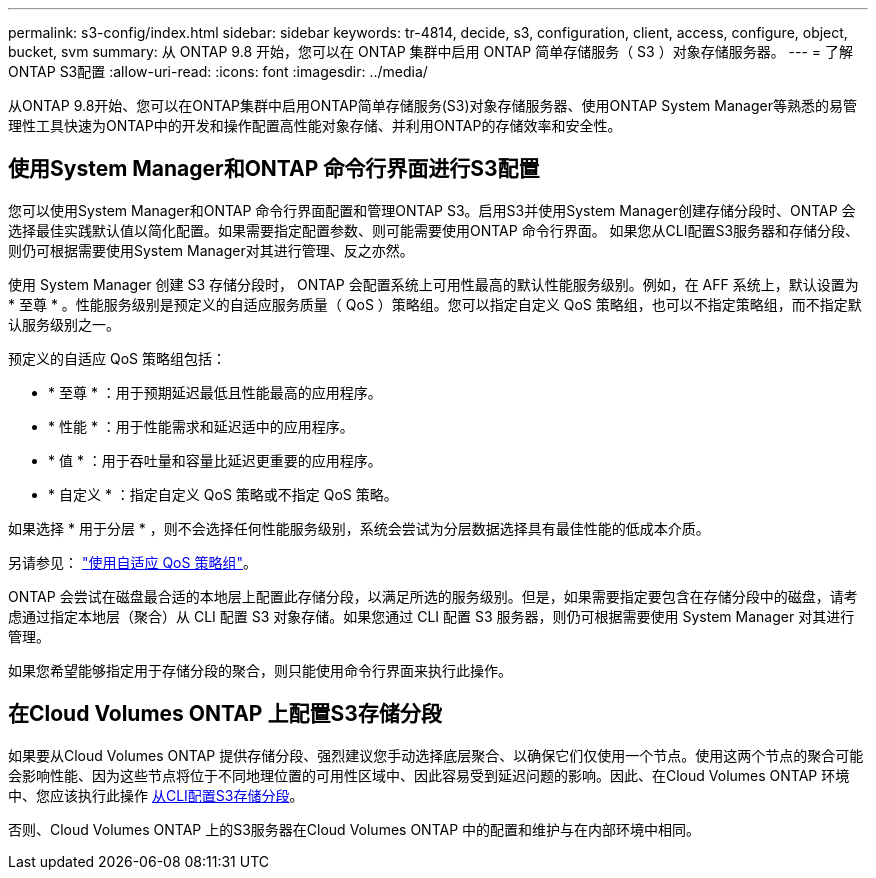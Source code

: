 ---
permalink: s3-config/index.html 
sidebar: sidebar 
keywords: tr-4814, decide, s3, configuration, client, access, configure, object, bucket, svm 
summary: 从 ONTAP 9.8 开始，您可以在 ONTAP 集群中启用 ONTAP 简单存储服务（ S3 ）对象存储服务器。 
---
= 了解ONTAP S3配置
:allow-uri-read: 
:icons: font
:imagesdir: ../media/


[role="lead"]
从ONTAP 9.8开始、您可以在ONTAP集群中启用ONTAP简单存储服务(S3)对象存储服务器、使用ONTAP System Manager等熟悉的易管理性工具快速为ONTAP中的开发和操作配置高性能对象存储、并利用ONTAP的存储效率和安全性。



== 使用System Manager和ONTAP 命令行界面进行S3配置

您可以使用System Manager和ONTAP 命令行界面配置和管理ONTAP S3。启用S3并使用System Manager创建存储分段时、ONTAP 会选择最佳实践默认值以简化配置。如果需要指定配置参数、则可能需要使用ONTAP 命令行界面。  如果您从CLI配置S3服务器和存储分段、则仍可根据需要使用System Manager对其进行管理、反之亦然。

使用 System Manager 创建 S3 存储分段时， ONTAP 会配置系统上可用性最高的默认性能服务级别。例如，在 AFF 系统上，默认设置为 * 至尊 * 。性能服务级别是预定义的自适应服务质量（ QoS ）策略组。您可以指定自定义 QoS 策略组，也可以不指定策略组，而不指定默认服务级别之一。

预定义的自适应 QoS 策略组包括：

* * 至尊 * ：用于预期延迟最低且性能最高的应用程序。
* * 性能 * ：用于性能需求和延迟适中的应用程序。
* * 值 * ：用于吞吐量和容量比延迟更重要的应用程序。
* * 自定义 * ：指定自定义 QoS 策略或不指定 QoS 策略。


如果选择 * 用于分层 * ，则不会选择任何性能服务级别，系统会尝试为分层数据选择具有最佳性能的低成本介质。

另请参见： link:../performance-admin/adaptive-qos-policy-groups-task.html["使用自适应 QoS 策略组"]。

ONTAP 会尝试在磁盘最合适的本地层上配置此存储分段，以满足所选的服务级别。但是，如果需要指定要包含在存储分段中的磁盘，请考虑通过指定本地层（聚合）从 CLI 配置 S3 对象存储。如果您通过 CLI 配置 S3 服务器，则仍可根据需要使用 System Manager 对其进行管理。

如果您希望能够指定用于存储分段的聚合，则只能使用命令行界面来执行此操作。



== 在Cloud Volumes ONTAP 上配置S3存储分段

如果要从Cloud Volumes ONTAP 提供存储分段、强烈建议您手动选择底层聚合、以确保它们仅使用一个节点。使用这两个节点的聚合可能会影响性能、因为这些节点将位于不同地理位置的可用性区域中、因此容易受到延迟问题的影响。因此、在Cloud Volumes ONTAP 环境中、您应该执行此操作 xref:create-bucket-task.html[从CLI配置S3存储分段]。

否则、Cloud Volumes ONTAP 上的S3服务器在Cloud Volumes ONTAP 中的配置和维护与在内部环境中相同。
